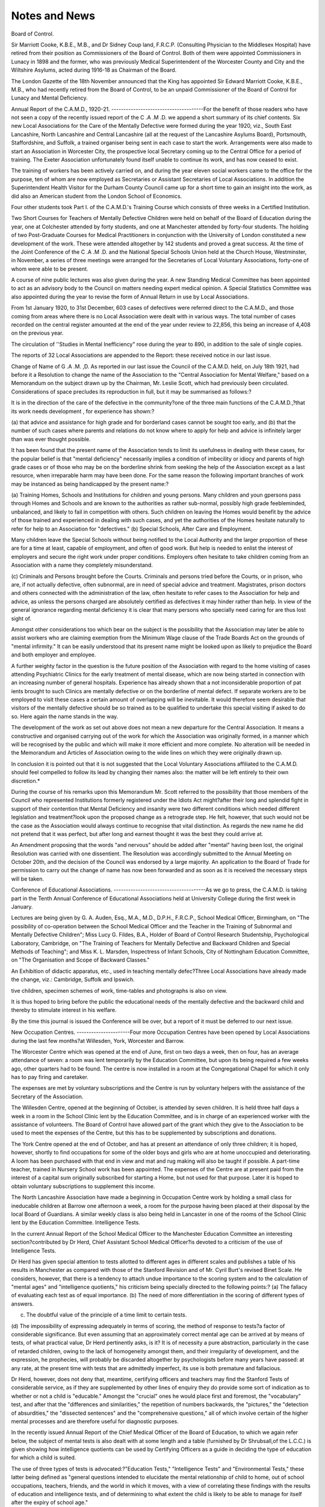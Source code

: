 Notes and News
===============

Board of Control.

Sir Marriott Cooke, K.B.E., M.B., and Dr Sidney Coup land, F.R.C.P.
(Consulting Physician to the Middlesex Hospital) have retired from their position
as Commissioners of the Board of Control. Both of them were appointed Commissioners in Lunacy in 1898 and the former, who was previously Medical Superintendent of the Worcester County and City and the Wiltshire Asylums, acted
during 1916-18 as Chairman of the Board.

The London Gazette of the 18th November announced that the King has
appointed Sir Edward Marriott Cooke, K.B.E., M.B., who had recently retired
from the Board of Control, to be an unpaid Commissioner of the Board of Control
for Lunacy and Mental Deficiency.

Annual Report of the C.A.M.D., 1920-21.
--------------------------------------For the benefit of those readers who have not seen a copy of the recently
issued report of the C .A .M .D. we append a short summary of its chief contents.
Six new Local Associations for the Care of the Mentally Defective were
formed during the year 1920, viz., South East Lancashire, North Lancashire and
Central Lancashire (all at the request of the Lancashire Asylums Board), Portsmouth, Staffordshire, and Suffolk, a trained organiser being sent in each case to
start the work. Arrangements were also made to start an Association in Worcester
City, the prospective local Secretary coming up to the Central Office for a period
of training. The Exeter Association unfortunately found itself unable to continue its work, and has now ceased to exist.

The training of workers has been actively carried on, and during the year
eleven social workers came to the office for the purpose, ten of whom are now employed as Secretaries or Assistant Secretaries of Local Associations. In addition
the Superintendent Health Visitor for the Durham County Council came up for a
short time to gain an insight into the work, as did also an American student from
the London School of Economics.

Four other students took Part I. of the C.A.M.D.'s Training Course which
consists of three weeks in a Certified Institution.

Two Short Courses for Teachers of Mentally Defective Children were held on
behalf of the Board of Education during the year, one at Colchester attended by
forty students, and one at Manchester attended by forty-four students.
The holding of two Post-Graduate Courses for Medical Practitioners in conjunction with the University of London constituted a new development of the
work. These were attended altogether by 142 students and proved a great success.
At the time of the Joint Conference of the C .A .M .D. and the National Special
Schools Union held at the Church House, Westminster, in November, a series of
three meetings were arranged for the Secretaries of Local Voluntary Associations,
forty-one of whom were able to be present.

A course of nine public lectures was also given during the year.
A new Standing Medical Committee has been appointed to act as an advisory
body to the Council on matters needing expert medical opinion.
A Special Statistics Committee was also appointed during the year to revise
the form of Annual Return in use by Local Associations.

From 1st January 1920, to 31st December, 603 cases of defectives were
referred direct to the C.A.M.D., and those coming from areas where there is no
Local Association were dealt with in various ways.
The total number of cases recorded on the central register amounted at the end
of the year under review to 22,856, this being an increase of 4,408 on the previous
year.

The circulation of ''Studies in Mental Inefficiency" rose during the year to
890, in addition to the sale of single copies.

The reports of 32 Local Associations are appended to the Report: these
received notice in our last issue.

Change of Name of G .A .M. ,D.
As reported in our last issue the Council of the C.A.M.D. held, on July 18th
1921, had before it a Resolution to change the name of the Association to the
"Central Association for Mental Welfare," based on a Memorandum on the subject drawn up by the Chairman, Mr. Leslie Scott, which had previously been
circulated. Considerations of space precludes its reproduction in full, but it may
be summarised as follows:?

It is in the direction of the care of the defective in the community?one
of the three main functions of the C.A.M.D.,?that its work needs development , for experience has shown:?

(a) that advice and assistance for high grade and for borderland cases cannot
be sought too early, and
(b) that the number of such cases where parents and relations do not know
where to apply for help and advice is infinitely larger than was ever
thought possible.

It has been found that the present name of the Association tends to limit
its usefulness in dealing with these cases, for the popular belief is that
"mental deficiency" necessarily implies a condition of imbecility or idiocy
and parents of high grade cases or of those who may be on the borderline
shrink from seeking the help of the Association except as a last resource,
when irreparable harm may have been done. For the same reason the
following important branches of work may be instanced as being handicapped by the present name:?

(a) Training Homes, Schools and Institutions for children and young persons.
Many children and youn gpersons pass through Homes and Schools and are
known to the authorities as rather sub-normal, possibly high grade feebleminded, unbalanced, and likely to fail in competition with others. Such
children on leaving the Homes would benefit by the advice of those trained
and experienced in dealing with such cases, and yet the authorities of the
Homes hesitate naturally to refer for help to an Association for "defectives."
(b) Special Schools, After Care and Employment.

Many children leave the Special Schools without being notified to the
Local Authority and the larger proportion of these are for a time at least,
capable of employment, and often of good work. But help is needed to
enlist the interest of employers and secure the right work under proper
conditions. Employers often hesitate to take children coming from an
Association with a name they completely misunderstand.

(c) Criminals and Persons brought before the Courts.
Criminals and persons tried before the Courts, or in prison, who are, if
not actually defective, often subnormal, are in need of special advice and
treatment. Magistrates, prison doctors and others connected with the
administration of the law, often hesitate to refer cases to the Association for
help and advice, as unless the persons charged are absolutely certified as
defectives it may hinder rather than help. In view of the general ignorance
regarding mental deficiency it is clear that many persons who specially need
caring for are thus lost sight of.

Amongst other considerations too which bear on the subject is the
possibility that the Association may later be able to assist workers who are
claiming exemption from the Minimum Wage clause of the Trade Boards
Act on the grounds of "mental infirmity." It can be easily understood that its present name might be looked upon as likely to prejudice
the Board and both employer and employee.

A further weighty factor in the question is the future position of the
Association with regard to the home visiting of cases attending Psychiatric
Clinics for the early treatment of mental disease, which are now being started in
connection with an increasing number of general hospitals. Experience has
already shown that a not inconsiderable proportion of pat ients brought to such
Clinics are mentally defective or on the borderline of mental defect. If
separate workers are to be employed to visit these cases a certain amount of
overlapping will be inevitable. It would therefore seem desirable that
visitors of the mentally defective should be so trained as to be qualified to
undertake this special visiting if asked to do so. Here again the name stands
in the way.

The development of the work as set out above does not mean a new
departure for the Central Association. It means a constructive and organised
carrying out of the work for which the Association was originally formed, in a
manner which will be recognised by the public and which will make it more
efficient and more complete. No alteration will be needed in the Memorandum and Articles of Association owing to the wide lines on which they were
originally drawn up.

In conclusion it is pointed out that it is not suggested that the Local
Voluntary Associations affiliated to the C.A.M.D. should feel compelled to
follow its lead by changing their names also: the matter will be left entirely
to their own discretion.*

During the course of his remarks upon this Memorandum Mr. Scott referred
to the possibility that those members of the Council who represented Institutions
formerly registered under the Idiots Act might?after their long and splendid
fight in support of their contention that Mental Deficiency and insanity were two
different conditions which needed different legislation and treatment?look upon
the proposed change as a retrograde step. He felt, however, that such would not
be the case as the Association would always continue to recognise that vital
distinction. As regards the new name he did not pretend that it was perfect,
but after long and earnest thought it was the best they could arrive at.

An Amendment proposing that the words "and nervous" should be added
after "mental" having been lost, the original Resolution was carried with one
dissentient. The Resolution was accordingly submitted to the Annual Meeting
on October 20th, and the decision of the Council was endorsed by a large majority.
An application to the Board of Trade for permission to carry out the change of
name has now been forwarded and as soon as it is received the necessary steps will
be taken.

Conference of Educational Associations.
--------------------------------------As we go to press, the C.A.M.D. is taking part in the Tenth Annual Conference of Educational Associations held at University College during the first
week in January.

Lectures are being given by G. A. Auden, Esq., M.A., M.D., D.P.H.,
F.R.C.P., School Medical Officer, Birmingham, on "The possibility
of co-operation between the School Medical Officer and the Teacher
in the Training of Subnormal and Mentally Defective Children";
Miss Lucy G. Fildes, B.A., Holder of Board of Control Research
Studentship, Psychological Laboratory, Cambridge, on "The Training
of Teachers for Mentally Defective and Backward Children and Special
Methods of Teaching"; and Miss K. L. Marsden, Inspectress of Infant Schools,
City of Nottingham Education Committee, on "The Organisation and Scope of
Backward Classes."

An Exhibition of didactic apparatus, etc., used in teaching mentally defec?Three Local Associations have already made the change, viz.: Cambridge, Suffolk and
Ipswich.


tive children, specimen schemes of work, time-tables and photographs is also on
view.

It is thus hoped to bring before the public the educational needs of the
mentally defective and the backward child and thereby to stimulate interest in
his welfare.

By the time this journal is issued the Conference will be over, but a report of
it must be deferred to our next issue.

New Occupation Centres.
----------------------Four more Occupation Centres have been opened by Local Associations during the last few months?at Willesden, York, Worcester and Barrow.

The Worcester Centre which was opened at the end of June, first on two days a
week, then on four, has an average attendance of seven: a room was lent temporarily by the Education Committee, but upon its being required a few weeks
ago, other quarters had to be found. The centre is now installed in a room at the
Congregational Chapel for which it only has to pay firing and caretaker.

The expenses are met by voluntary subscriptions and the Centre is run by
voluntary helpers with the assistance of the Secretary of the Association.

The Willesden Centre, opened at the beginning of October, is attended by
seven children. It is held three half days a week in a room in the School Clinic
lent by the Education Committee, and is in charge of an experienced worker with
the assistance of volunteers. The Board of Control have allowed part of the grant
which they give to the Association to be used to meet the expenses of the Centre,
but this has to be supplemented by subscriptions and donations.

The York Centre opened at the end of October, and has at present an attendance of only three children; it is hoped, however, shortly to find occupations for
some of the older boys and girls who are at home unoccupied and deteriorating.
A loom has been purchased with that end in view and mat and rug making will
also be taught if possible. A part-time teacher, trained in Nursery School work
has been appointed. The expenses of the Centre are at present paid from the
interest of a capital sum originally subscribed for starting a Home, but not used
for that purpose. Later it is hoped to obtain voluntary subscriptions to supplement this income.

The North Lancashire Association have made a beginning in Occupation Centre
work by holding a small class for ineducable children at Barrow one afternoon a
week, a room for the purpose having been placed at their disposal by the local
Board of Guardians. A similar weekly class is also being held in Lancaster in
one of the rooms of the School Clinic lent by the Education Committee.
Intelligence Tests.

In the current Annual Report of the School Medical Officer to the Manchester
Education Committee an interesting section?contributed by Dr Herd, Chief
Assistant School Medical Officer?is devoted to a criticism of the use of Intelligence
Tests.

Dr Herd has given special attention to tests allotted to different ages in
different scales and publishes a table of his results in Manchester as compared with
those of the Stanford Revision and of Mr. Cyril Burt's revised Binet Scale. He
considers, however, that there is a tendency to attach undue importance to the
scoring system and to the calculation of "mental ages" and "intelligence quotients," his criticism being specially directed to the following points:?
(a) The fallacy of evaluating each test as of equal importance.
(b) The need of more differentiation in the scoring of different types of
answers.

(c) The doubtful value of the principle of a time limit to certain tests.
(d) The impossibility of expressing adequately in terms of scoring, the
method of response to tests?a factor of considerable significance.
But even assuming that an approximately correct mental age can be arrived
at by means of tests, of what practical value, Dr Herd pertinently asks, is it?
It is of necessity a pure abstraction, particularly in the case of retarded children,
owing to the lack of homogeneity amongst them, and their irregularity of development, and the expression, he prophecies, will probably be discarded altogether by
psychologists before many years have passed: at any rate, at the present time with
tests that are admittedly imperfect, its use is both premature and fallacious.

Dr Herd, however, does not deny that, meantime, certifying officers and
teachers may find the Stanford Tests of considerable service, as if they are supplemented by other lines of enquiry they do provide some sort of indication as to
whether or not a child is "educable." Amongst the "crucial" ones he would
place first and foremost, the "vocabulary" test, and after that the "differences
and similarities," the repetition of numbers backwards, the "pictures," the
"detection of absurdities," the "dissected sentences" and the "comprehensive
questions," all of which involve certain of the higher mental processes and are
therefore useful for diagnostic purposes.

In the recently issued Annual Report of the Chief Medical Officer of the
Board of Education, to which we again refer below, the subject of mental tests is
also dealt with at some length and a table (furnished by Dr Shrubsall,of the
L.C.C.) is given showing how intelligence quotients can be used by Certifying
Officers as a guide in deciding the type of education for which a child is suited.

The use of three types of tests is advocated:?"Education Tests," "Intelligence
Tests" and "Environmental Tests," these latter being defined as "general
questions intended to elucidate the mental relationship of child to home, out of
school occupations, teachers, friends, and the world in which it moves, with a
view of correlating these findings with the results of education and intelligence
tests, and of determining to what extent the child is likely to be able to manage for
itself after the expiry of school age."

Sir George Newman, however,?while not sharing to the full the scepticism
of Dr Herd?is careful to point out that the discovery of "mental age" can in no
sense be considered to be all that is needed, and he lays particular stress on the
necessity of obtaining also a "clinical picture of the mental condition," a factor
which, at the present time, tends to get too much thrust into the background.
Report of Chief Medical Officer to Board of Education.

In Sir George Newman's recently issued report (to be obtained from H.M.
Stationery Office, 6s. net.) two sections are devoted to the subject of "Abnormal
Children" and Special Schools, and much that is of value to Mental Deficiency
workers is contained therein.

To take first, the statistical information:?we learn that it is estimated that
there are in England and Wales 37,000 mentally defective children of whom
31,000 are feebleminded, 5,000 imbeciles, and 1,000 idiots;* in addition probably
half a million children at least are ' 'dull and backward.'' The number of Special
M.D. Schools is now 201 (compared with 199 last year) with accommodation for
16,123 (last year 15,825), an increase upon which we can hardly pride ourselves.
A numerical return of all "ascertained exceptional children in 1920" gives
* It is interesting to compare this estimate with that given ia 1914, viz.: feebleminded
24,000; imbeciles and idiots, 12,000.
some interesting results. Of 28,344 feeble-minded children reported, 9,389 were
attending public elementary schools, 14.656 were attending certified schools for
mentally defective children, 1,196 were notified to the local control authority
during the year, and 3,103 were not at school. Of 4,500 imbeciles, 467 were
attending public elementary schools, 652 were notified to the local control
authority during the year and 3,381 were not at school. Of 870 idiots, 107 were
notified to the local control authority during the year, 763 not being notified.
In this report for the first time official recognition is given to the existence of
the "Neuropathic Child" for whom, as such, no special treatment is, as yet,
available, although he may be regarded as suffering from a definite defect. His
leading characteristics are summed up as follows:?"His behaviour may be
marked by certain psychological characteristics, a tendency to quarrel, to make
violent friendships, to engender bitter dislikes, to attend unduly to his bodily
functions, to night terrors, to unreasonable fears, grief, abnormal introspection
and self examination, and to separation from family and friends. The physical
accompaniment of these psychical symptoms may include loss of sleep, constipation, diarrhoea, sickness, stammering, fainting, resentment of change of diet and
scene, for no assignable reason." The proper treatment of this type of child is
emphasised as being of first-class importance, as permanent mental injury may
result from the use of repressive or unsympathetic disciplinary methods. On
the other hand by skilful management mental stability may be restored.
Special attention has been given to the incidence of this condition at a school
in a slum area in Notting Hill, and the figures show a percentage of 12 in 1912-13,
rising to 31.6 in 1917-18, and falling to 18.1 in 1919-20. With regard to age
incidence it might be supposed that with the approach of adolescence the numbers
would rise, but on the contrary there is a material fall in the ages groups of 11,12
and 13, the incidence being greatest at those of 9 and 10. This is attributed by
Sir George Newman to the cumulative steadying effect of school-life.

Another subsection of the Report is devoted to the Dull and Backward Child
who is described as a "serious factor in national life." Sir George Newman considers that the problem should be dealt with on the following lines:?
(i) Ascertainment of the nature and extent of the problem by special
methods of inspection which shall include medico-psychological
examination.

(ii) Treatment of physical defects associated with backwardness.
(iii) Assisting in framing educational proposals for the suitable training of
backward children.
(iv) Co-operation with the health authorities in advancing domestic ideals
in regard to a proper and hygienic mode of life,
and he gives a lucid account of the nature of backwardness and the factors
associated with it.

We allude above to the references to Mental Tests which are also to be found
in the report.

Mentally Defective Prisoners.
----------------------------The recently issued report of the Prison Commissioners for the year ended 31st
March, 1921, contains some interesting information bearing on the problem of
Mentally Defective delinquents.

83 male prisoners and 21 female prisoners were certified under
?fin this connection, see also article on "The Elementary School and the Individual
Child" in the October number of the American journal ''Mental Hygiene."

Section 1 of the Mental Deficiency Act, 1913. Orders were made by the Secretary
of State under Section 9 of the Act for the removal of 54 males and 8 females to
Certified or State Institutions; and 66 males and 29 females were handed over to
the care of Local Authorities on discharge or from the Courts. During the year,
67 reports were received of the reception of feeble-minded prisoners not coming
within the scope of the Lunacy or Mental Deficiency Acts. In addition to the
above, 1,348 males and 390 females were remanded to prison for mental observation
and report.

During the year 22 males and 6 females were certified under Section 1 of the
Mental Deficiency Act, 1913, and orders were made by the Secretary of State,
under Section 9 of the Act, in the case of 6 males and 3 females for removal to
Institutions for mental defectives.

The Report refers to the difficulty of securing the transference of Mentally
Defective inmates of Borstal Institutions, with the result that some have to be
retained for many months after they have been certified. To mitigate the inconvenience occasioned by this state of things it has been decided to collect such
certified cases in one Borstal Institution where they can be segregated from the
normal inmates and given a special regime. This however is recognised as being
an expedient only and its enforced adoption is regarded as indicating "a grave
departure from the spirit actuating the advocates of legislative control of defectives and indeed from that of the Mental Deficiency Act itself."

The Commissioners moreover, it is interesting to note, take the view that
' 'even the provision of adequate accommodation would not remove the problem,
for as long as the important operative sections of the Act remain permissive, and
not obligatory, so long will these cases remain for considerable periods in prison."
Copies of the Report (C.M. 1523) may be obtained from H.M. Stationery
Office, Imperial House, Kingsway, W.C.,Price 9d. net .

A Mental Deficiency Act for Tasmania.
-----------------------------------The Tasmanian Legislature has recently passed a Mental Deficiency Act in
connection with the administration of which a Psychological Clinic is being set up
in Hobart.

The Act is based upon our own Act, though its procedure is, of course, greatly
simplified. It is interesting to note too that it accords legal recognition to the
Psychologist who may give one of the two certificates necessary for certification
provided that the other is given by a medical man.

Another point of divergence from the English Act is the provision by which
defective children leaving ordinary schools at fourteen may be notified to the
"Mental Deficiency Board" as well as those leaving Special Schools at sixteen;
head teachers of private schools, too, are empowered to report direct to the Board
defective children who appear to be "ineducable."

A Tasmanian correspondent, writing to us about the Act, states that the first
task to be undertaken in connection with it is the making of a "survey of the
schools for the purpose of combing out the defectives and setting up Special Schools
and Classes." It is intended too, he says "to make a special feature of 'supervision,' and the Board is charged with the responsibility of providing supervision
for all defectives who leave the schools at sixteen years, and who are not committed to an institution for the feeble-minded.

It will be interesting to hear at a later date how the administration of the
Act is progressing.

London Special Schools Sports Association.

We have pleasure in drawing attention to the following report of an interesting
development of London Special School work, kindly sent to us by the Hon. Secretary
of the Association:?

The possibility of holding sports meetings and swimming galas for Special
School boys has often been discussed. Everybody has felt that the boys would
benefit by taking part in such competitions and in May last a meeting was held at
which all the London Elder Boys (M .D .)Schools were represented, and an Association with Sir Harry Stephen (L.C.C.) as President, Mr. A. H. Hill (L.C.C.
Inspector of Special Schools) as Chairman, and Mr. L. C. Beber (of Edward
Street E.B. School, Deptford) as Hon. Secretary, was formed forthwith.

The intention was to hold only a swimming gala during 1921, but, owing
to the kindness of Miss K. Gallwey, the ground of the Barnsbury Girls' Club
was placed at the disposal of the Committee for a sports meeting.

This was held on Friday, July 8th, the ground arrangements being in the
able care of Mr. W. H. Fletcher (Cloudesley E.B. School) and his enthusiastic
staff. The weather left nothing to be desired and over four hundred and fifty
entrants keenly contested the events, some fine performances being given.
Our visitors were impressed by the splendid sportsmanship displayed; this was
also shown admirably when at the conclusion of the events the President presented
the challenge cup to St. Hubert's School and the prizes to the winners, for the
recipients were most heartily cheered by their less fortunate fellows, and the
officials are to be congratulated upon a most successful meeting.

The swimming gala was held at St. Bride's Swimming Baths on Wednesday,
September 28th, and again a good programme was presented and carried out
most successfully. The swimming was of a very high order, all the events being
closely contested, the same sportsmanlike spirit that animated the previous
contests again being shown. The challenge cup (presented by Mr. A. H. Hill)
was won by Harmood Street School, whose captain received it from the Hon.
Neville S. Lytton, who had kindly attended to present the medals to the winners.
Miss Stone, a visitor and friend of Special Schools, was so impressed by the good
feeling of the boys that she immediately offered a further trophy for competition
in future years.

The Association, thus well started, is now seeking to enlarge its sphere of
usefulness and a sub-committee is at work drawing up a scheme to enable the
Junior (M.D.) Schools to participate in the sports in 1922.
It will be of general interest to learn that Henry Stockton, a pupil at Edward
Street E.B. School, has been awarded the Vellum Certificate of the Royal Humane
Society for gallantly saving the life of a boy from drowning in the River Thames
in June last.

Society of the Crown of our Lord.
-------------------------------We have been asked to state that the Society of the Crown of our Lord?
which has tried to help mental invalids of all classes since 1895?has recently
decided to sever its connection with the little religious community (previously a
part of it) whose scheme for a sanatorium for mentally defective girls we reported
in our last issue. The community in question is changing its name in order to
avoid confusion with the parent society.
